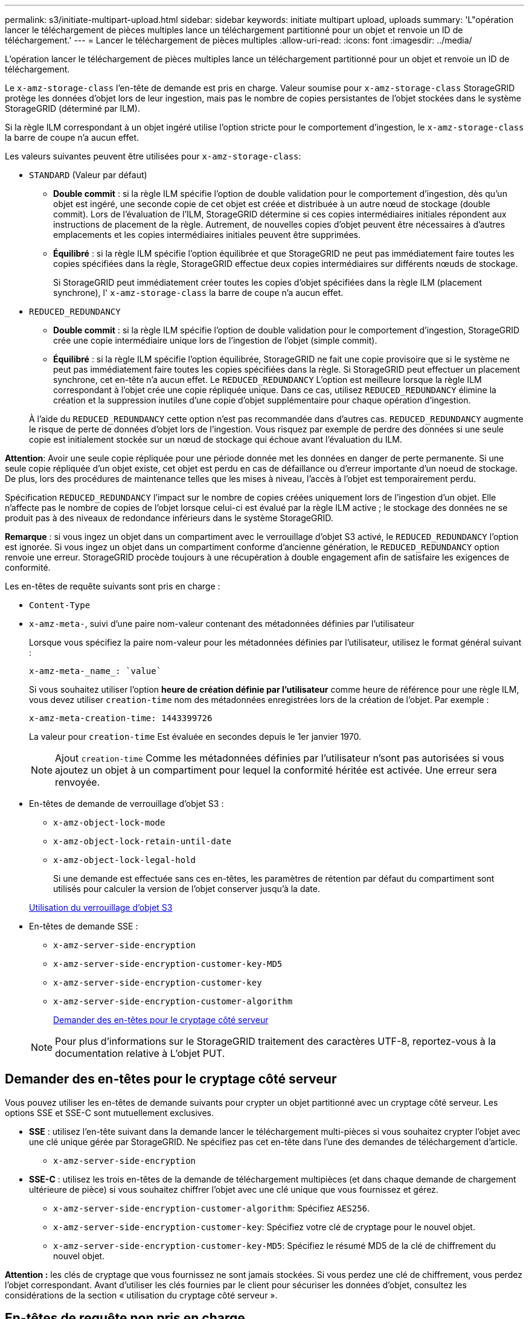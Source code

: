 ---
permalink: s3/initiate-multipart-upload.html 
sidebar: sidebar 
keywords: initiate multipart upload, uploads 
summary: 'L"opération lancer le téléchargement de pièces multiples lance un téléchargement partitionné pour un objet et renvoie un ID de téléchargement.' 
---
= Lancer le téléchargement de pièces multiples
:allow-uri-read: 
:icons: font
:imagesdir: ../media/


[role="lead"]
L'opération lancer le téléchargement de pièces multiples lance un téléchargement partitionné pour un objet et renvoie un ID de téléchargement.

Le `x-amz-storage-class` l'en-tête de demande est pris en charge. Valeur soumise pour `x-amz-storage-class` StorageGRID protège les données d'objet lors de leur ingestion, mais pas le nombre de copies persistantes de l'objet stockées dans le système StorageGRID (déterminé par ILM).

Si la règle ILM correspondant à un objet ingéré utilise l'option stricte pour le comportement d'ingestion, le `x-amz-storage-class` la barre de coupe n'a aucun effet.

Les valeurs suivantes peuvent être utilisées pour `x-amz-storage-class`:

* `STANDARD` (Valeur par défaut)
+
** *Double commit* : si la règle ILM spécifie l'option de double validation pour le comportement d'ingestion, dès qu'un objet est ingéré, une seconde copie de cet objet est créée et distribuée à un autre nœud de stockage (double commit). Lors de l'évaluation de l'ILM, StorageGRID détermine si ces copies intermédiaires initiales répondent aux instructions de placement de la règle. Autrement, de nouvelles copies d'objet peuvent être nécessaires à d'autres emplacements et les copies intermédiaires initiales peuvent être supprimées.
** *Équilibré* : si la règle ILM spécifie l'option équilibrée et que StorageGRID ne peut pas immédiatement faire toutes les copies spécifiées dans la règle, StorageGRID effectue deux copies intermédiaires sur différents nœuds de stockage.
+
Si StorageGRID peut immédiatement créer toutes les copies d'objet spécifiées dans la règle ILM (placement synchrone), l' `x-amz-storage-class` la barre de coupe n'a aucun effet.



* `REDUCED_REDUNDANCY`
+
** *Double commit* : si la règle ILM spécifie l'option de double validation pour le comportement d'ingestion, StorageGRID crée une copie intermédiaire unique lors de l'ingestion de l'objet (simple commit).
** *Équilibré* : si la règle ILM spécifie l'option équilibrée, StorageGRID ne fait une copie provisoire que si le système ne peut pas immédiatement faire toutes les copies spécifiées dans la règle. Si StorageGRID peut effectuer un placement synchrone, cet en-tête n'a aucun effet. Le `REDUCED_REDUNDANCY` L'option est meilleure lorsque la règle ILM correspondant à l'objet crée une copie répliquée unique. Dans ce cas, utilisez `REDUCED_REDUNDANCY` élimine la création et la suppression inutiles d'une copie d'objet supplémentaire pour chaque opération d'ingestion.


+
À l'aide du `REDUCED_REDUNDANCY` cette option n'est pas recommandée dans d'autres cas. `REDUCED_REDUNDANCY` augmente le risque de perte de données d'objet lors de l'ingestion. Vous risquez par exemple de perdre des données si une seule copie est initialement stockée sur un nœud de stockage qui échoue avant l'évaluation du ILM.



*Attention*: Avoir une seule copie répliquée pour une période donnée met les données en danger de perte permanente. Si une seule copie répliquée d'un objet existe, cet objet est perdu en cas de défaillance ou d'erreur importante d'un noeud de stockage. De plus, lors des procédures de maintenance telles que les mises à niveau, l'accès à l'objet est temporairement perdu.

Spécification `REDUCED_REDUNDANCY` l'impact sur le nombre de copies créées uniquement lors de l'ingestion d'un objet. Elle n'affecte pas le nombre de copies de l'objet lorsque celui-ci est évalué par la règle ILM active ; le stockage des données ne se produit pas à des niveaux de redondance inférieurs dans le système StorageGRID.

*Remarque* : si vous ingez un objet dans un compartiment avec le verrouillage d'objet S3 activé, le `REDUCED_REDUNDANCY` l'option est ignorée. Si vous ingez un objet dans un compartiment conforme d'ancienne génération, le `REDUCED_REDUNDANCY` option renvoie une erreur. StorageGRID procède toujours à une récupération à double engagement afin de satisfaire les exigences de conformité.

Les en-têtes de requête suivants sont pris en charge :

* `Content-Type`
* `x-amz-meta-`, suivi d'une paire nom-valeur contenant des métadonnées définies par l'utilisateur
+
Lorsque vous spécifiez la paire nom-valeur pour les métadonnées définies par l'utilisateur, utilisez le format général suivant :

+
[listing]
----
x-amz-meta-_name_: `value`
----
+
Si vous souhaitez utiliser l'option *heure de création définie par l'utilisateur* comme heure de référence pour une règle ILM, vous devez utiliser `creation-time` nom des métadonnées enregistrées lors de la création de l'objet. Par exemple :

+
[listing]
----
x-amz-meta-creation-time: 1443399726
----
+
La valeur pour `creation-time` Est évaluée en secondes depuis le 1er janvier 1970.

+

NOTE: Ajout `creation-time` Comme les métadonnées définies par l'utilisateur n'sont pas autorisées si vous ajoutez un objet à un compartiment pour lequel la conformité héritée est activée. Une erreur sera renvoyée.

* En-têtes de demande de verrouillage d'objet S3 :
+
** `x-amz-object-lock-mode`
** `x-amz-object-lock-retain-until-date`
** `x-amz-object-lock-legal-hold`
+
Si une demande est effectuée sans ces en-têtes, les paramètres de rétention par défaut du compartiment sont utilisés pour calculer la version de l'objet conserver jusqu'à la date.

+
xref:using-s3-object-lock.adoc[Utilisation du verrouillage d'objet S3]



* En-têtes de demande SSE :
+
** `x-amz-server-side-encryption`
** `x-amz-server-side-encryption-customer-key-MD5`
** `x-amz-server-side-encryption-customer-key`
** `x-amz-server-side-encryption-customer-algorithm`
+
<<Demander des en-têtes pour le cryptage côté serveur>>



+

NOTE: Pour plus d'informations sur le StorageGRID traitement des caractères UTF-8, reportez-vous à la documentation relative à L'objet PUT.





== Demander des en-têtes pour le cryptage côté serveur

Vous pouvez utiliser les en-têtes de demande suivants pour crypter un objet partitionné avec un cryptage côté serveur. Les options SSE et SSE-C sont mutuellement exclusives.

* *SSE* : utilisez l'en-tête suivant dans la demande lancer le téléchargement multi-pièces si vous souhaitez crypter l'objet avec une clé unique gérée par StorageGRID. Ne spécifiez pas cet en-tête dans l'une des demandes de téléchargement d'article.
+
** `x-amz-server-side-encryption`


* *SSE-C* : utilisez les trois en-têtes de la demande de téléchargement multipièces (et dans chaque demande de chargement ultérieure de pièce) si vous souhaitez chiffrer l'objet avec une clé unique que vous fournissez et gérez.
+
** `x-amz-server-side-encryption-customer-algorithm`: Spécifiez `AES256`.
** `x-amz-server-side-encryption-customer-key`: Spécifiez votre clé de cryptage pour le nouvel objet.
** `x-amz-server-side-encryption-customer-key-MD5`: Spécifiez le résumé MD5 de la clé de chiffrement du nouvel objet.




*Attention :* les clés de cryptage que vous fournissez ne sont jamais stockées. Si vous perdez une clé de chiffrement, vous perdez l'objet correspondant. Avant d'utiliser les clés fournies par le client pour sécuriser les données d'objet, consultez les considérations de la section « utilisation du cryptage côté serveur ».



== En-têtes de requête non pris en charge

L'en-tête de demande suivant n'est pas pris en charge et renvoie `XNotImplemented`

* `x-amz-website-redirect-location`




== Gestion des versions

Le téléchargement partitionné est constitué de différentes opérations permettant de lancer le téléchargement, de répertorier les téléchargements, de télécharger des pièces, d'assembler les pièces téléchargées et de terminer le téléchargement. Les objets sont créés (et versionnés le cas échéant) lorsque l'opération de chargement multipièce complète est exécutée.

.Informations associées
xref:../ilm/index.adoc[Gestion des objets avec ILM]

xref:using-server-side-encryption.adoc[Utilisez le cryptage côté serveur]

xref:put-object.adoc[PLACER l'objet]
